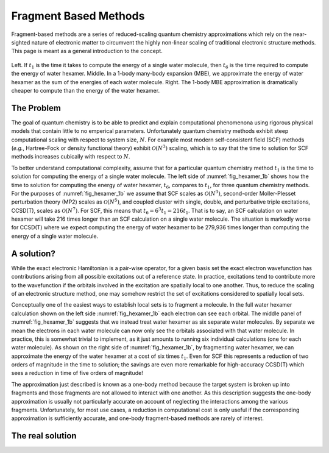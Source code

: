 ######################
Fragment Based Methods
######################

Fragment-based methods are a series of reduced-scaling quantum chemistry 
approximations which rely on the near-sighted nature of electronic matter to
circumvent the highly non-linear scaling of traditional electronic structure
methods. This page is meant as a general introduction to the concept.

.. |n|  replace:: :math:`N`
.. |n3| replace:: :math:`\mathcal{O}\left(N^3\right)`
.. |n5| replace:: :math:`\mathcal{O}\left(N^5\right)`
.. |n7| replace:: :math:`\mathcal{O}\left(N^7\right)`
.. |t1| replace:: :math:`t_1`
.. |t6| replace:: :math:`t_6`

.. _fig_hexamer_1b:

.. figure:: assets/water_hexamber_1b.png
   :align: center

   Left. If |t1| is the time it takes to compute the energy of a single water
   molecule, then |t6| is the time required to compute the energy of water
   hexamer. Middle. In a 1-body many-body expansion (MBE), we approximate the 
   energy of water hexamer as the sum of the energies of each water molecule. 
   Right. The 1-body MBE approximation is dramatically cheaper to compute than
   the energy of the water hexamer.   

***********
The Problem
***********

The goal of quantum chemistry is to be able to predict and explain 
computational phenomenona using rigorous physical models that contain little
to no emperical parameters. Unfortunately quantum chemistry methods exhibit
steep computational scaling with respect to system size, |n|. For example most 
modern self-consistent field (SCF) methods (*e.g.*, Hartree-Fock or density
functional theory) exhibit |n3| scaling, which is to say that the time to
solution for SCF methods increases cubically with respect to |n|.

To better understand computational complexity, assume that for a particular 
quantum chemistry method |t1| is the time to solution for computing the energy 
of a single water molecule. The left side of :numref:`fig_hexamer_1b` shows how
the time to solution for computing the energy of water hexamer, |t6|, compares
to |t1|, for three quantum chemistry methods. For the purposes of 
:numref:`fig_hexamer_1b` we assume that SCF scales as |n3|, second-order
Moller-Plesset perturbation theory (MP2) scales as |n5|, and coupled cluster
with single, double, and perturbative triple excitations, CCSD(T), scales as
|n7|. For SCF, this means that :math:`t_6 = 6^3 t_1 =216 t_1`. That is to say,
an SCF calculation on water hexamer will take 216 times longer than an SCF
calculation on a single water molecule. The situation is markedly worse for
CCSD(T) where we expect computing the energy of water hexamer to be 279,936 
times longer than computing the energy of a single water molecule.

***********
A solution?
***********

While the exact electronic Hamiltonian is a pair-wise operator, for a given
basis set the exact electron wavefunction has contributions arising from all 
possible excitations out of a reference state. In practice, excitations tend
to contribute more to the wavefunction if the orbitals involved in the 
excitation are spatially local to one another. Thus, to reduce the scaling of
an electronic structure method, one may somehow restrict the set of excitations
considered to spatially local sets. 

Conceptually one of the easiest ways to establish local sets is to fragment a
molecule. In the full water hexamer calculation shown on the left side 
:numref:`fig_hexamer_1b` each electron can see each orbital. The middle panel
of :numref:`fig_hexamer_1b` suggests that we instead treat water hexamer as six
separate water molecules. By separate we mean the electrons in each water
molecule can now only see the orbitals associated with that water molecule. In
practice, this is somewhat trivial to implement, as it just amounts to running 
six individual calculations (one for each water molecule). As shown on the 
right side of :numref:`fig_hexamer_1b`, by fragmenting water hexamer, we can 
approximate the energy of the water hexamer at a cost of six times |t1|. Even
for SCF this represents a reduction of two orders of magnitude in the time to
solution; the savings are even more remarkable for high-accuracy CCSD(T) which
sees a reduction in time of five orders of magnitude!

The approximation just described is known as a one-body method because the
target system is broken up into fragments and those fragments are not allowed
to interact with one another. As this description suggests the one-body
approximation is usually not particularly accurate on account of neglecting the
interactions among the various fragments. Unfortunately, for most use cases, a 
reduction in computational cost is only useful if the corresponding 
approximation is sufficiently accurate, and one-body fragment-based methods
are rarely of interest.

*****************
The real solution
*****************

